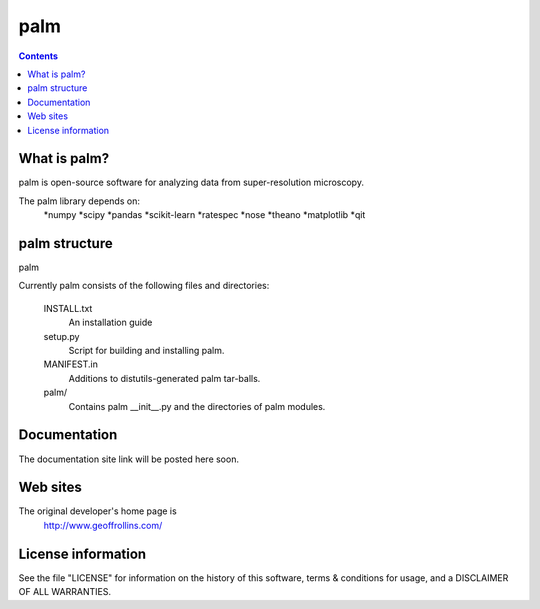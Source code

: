 =====
palm
=====

.. Contents::


What is palm?
--------------

palm is open-source software for analyzing data from
super-resolution microscopy.

The palm library depends on:
    *numpy
    *scipy
    *pandas
    *scikit-learn
    *ratespec
    *nose
    *theano
    *matplotlib
    *qit

palm structure
---------------

palm 

Currently palm consists of the following files and directories:

  INSTALL.txt
    An installation guide

  setup.py
    Script for building and installing palm.

  MANIFEST.in
    Additions to distutils-generated palm tar-balls.

  palm/
    Contains palm __init__.py and the directories of palm modules.

Documentation
-------------

The documentation site link will be posted here soon.

Web sites
---------

The original developer's home page is
    http://www.geoffrollins.com/

License information
-------------------

See the file "LICENSE" for information on the history of this
software, terms & conditions for usage, and a DISCLAIMER OF ALL
WARRANTIES.
